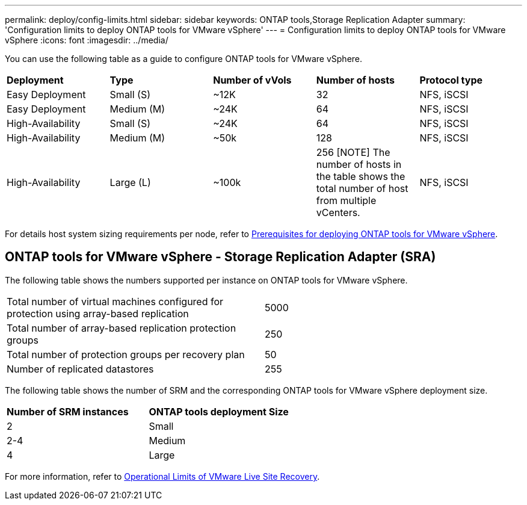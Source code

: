 ---
permalink: deploy/config-limits.html
sidebar: sidebar
keywords: ONTAP tools,Storage Replication Adapter
summary: 'Configuration limits to deploy ONTAP tools for VMware vSphere'
---
= Configuration limits to deploy ONTAP tools for VMware vSphere
:icons: font
:imagesdir: ../media/

[.lead]
You can use the following table as a guide to configure ONTAP tools for VMware vSphere.
|===

|*Deployment* | *Type* | *Number of vVols* |*Number of hosts* | *Protocol type*

|Easy Deployment |Small (S) |~12K| 32 |NFS, iSCSI
|Easy Deployment |Medium (M) |~24K| 64 |NFS, iSCSI
|High-Availability |Small (S) |~24K| 64 |NFS, iSCSI
|High-Availability |Medium (M) |~50k| 128 |NFS, iSCSI
|High-Availability |Large (L) |~100k| 256
[NOTE]
The number of hosts in the table shows the total number of host from multiple vCenters. |NFS, iSCSI
|===

For details host system sizing requirements per node, refer to link:../deploy/sizing-requirements.html[Prerequisites for deploying ONTAP tools for VMware vSphere].

== ONTAP tools for VMware vSphere - Storage Replication Adapter (SRA)

The following table shows the numbers supported per instance on ONTAP tools for VMware vSphere.

|===

|Total number of virtual machines configured for protection using array-based replication |5000

|Total number of array-based replication protection groups
|250

|Total number of protection groups per recovery plan
|50

|Number of replicated datastores
|255

|===

The following table shows the number of SRM and the corresponding ONTAP tools for VMware vSphere deployment size.

|===
|*Number of SRM instances* |*ONTAP tools deployment Size*
|2	
|Small
|2-4	
|Medium
|4	
|Large

|===

//For configuration limit details of ONTAP tools for VMware vSphere - Storage Replication Adapter (SRA), refer to https://kb.netapp.com/data-mgmt/OTV/VSC_Kbs/ONTAP_Tools_for_VMware_vSphere:_Sizing_Guide_for_ONTAP_tools_for_VMware_vSphere[Sizing Guide for ONTAP tools for VMware vSphere].

For more information, refer to https://docs.vmware.com/en/VMware-Live-Recovery/services/vmware-live-site-recovery/GUID-3AD7D565-8A27-450C-8493-7B53F995BB14.html[Operational Limits of VMware Live Site Recovery].